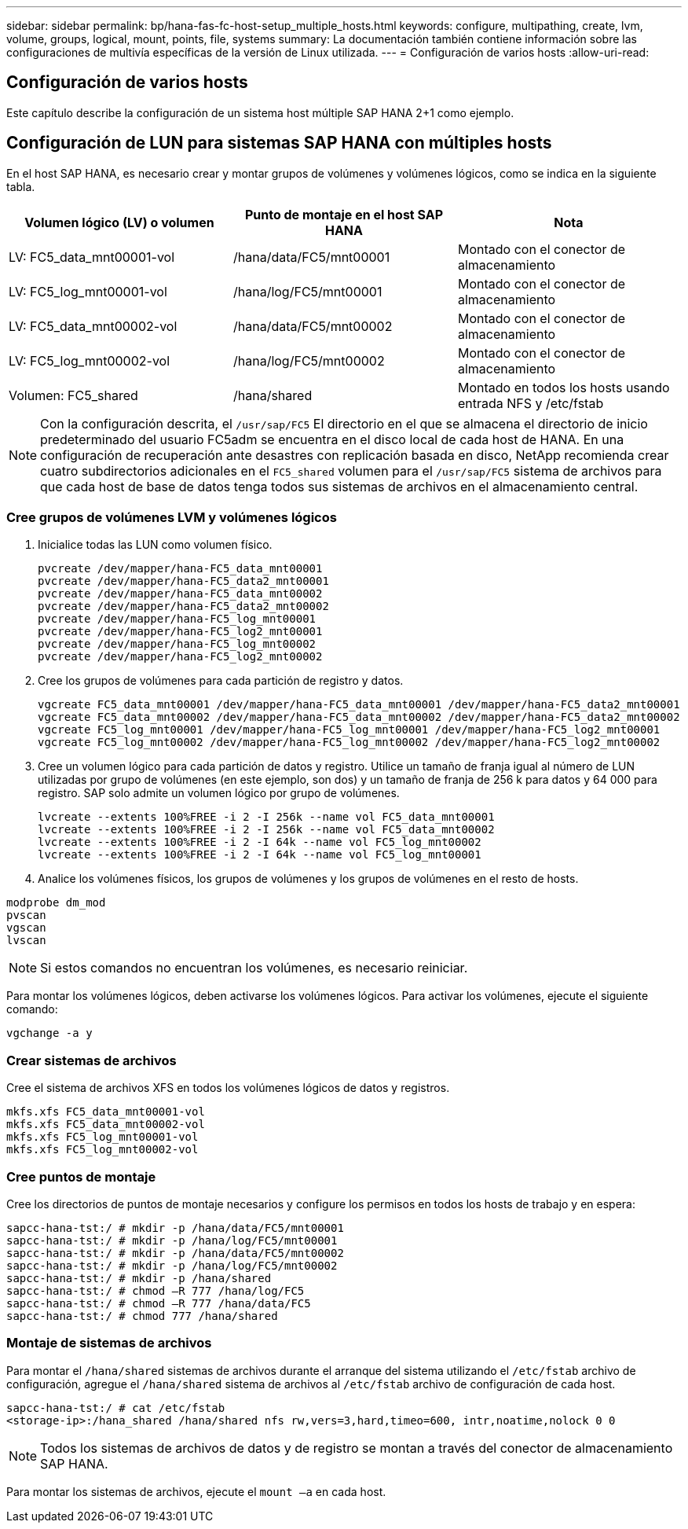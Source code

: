 ---
sidebar: sidebar 
permalink: bp/hana-fas-fc-host-setup_multiple_hosts.html 
keywords: configure, multipathing, create, lvm, volume, groups, logical, mount, points, file, systems 
summary: La documentación también contiene información sobre las configuraciones de multivía específicas de la versión de Linux utilizada. 
---
= Configuración de varios hosts
:allow-uri-read: 




== Configuración de varios hosts

[role="lead"]
Este capítulo describe la configuración de un sistema host múltiple SAP HANA 2+1 como ejemplo.



== Configuración de LUN para sistemas SAP HANA con múltiples hosts

En el host SAP HANA, es necesario crear y montar grupos de volúmenes y volúmenes lógicos, como se indica en la siguiente tabla.

|===
| Volumen lógico (LV) o volumen | Punto de montaje en el host SAP HANA | Nota 


| LV: FC5_data_mnt00001-vol | /hana/data/FC5/mnt00001 | Montado con el conector de almacenamiento 


| LV: FC5_log_mnt00001-vol | /hana/log/FC5/mnt00001 | Montado con el conector de almacenamiento 


| LV: FC5_data_mnt00002-vol | /hana/data/FC5/mnt00002 | Montado con el conector de almacenamiento 


| LV: FC5_log_mnt00002-vol | /hana/log/FC5/mnt00002 | Montado con el conector de almacenamiento 


| Volumen: FC5_shared | /hana/shared | Montado en todos los hosts usando entrada NFS y /etc/fstab 
|===

NOTE: Con la configuración descrita, el `/usr/sap/FC5` El directorio en el que se almacena el directorio de inicio predeterminado del usuario FC5adm se encuentra en el disco local de cada host de HANA.  En una configuración de recuperación ante desastres con replicación basada en disco, NetApp recomienda crear cuatro subdirectorios adicionales en el `FC5_shared` volumen para el `/usr/sap/FC5` sistema de archivos para que cada host de base de datos tenga todos sus sistemas de archivos en el almacenamiento central.



=== Cree grupos de volúmenes LVM y volúmenes lógicos

. Inicialice todas las LUN como volumen físico.
+
....
pvcreate /dev/mapper/hana-FC5_data_mnt00001
pvcreate /dev/mapper/hana-FC5_data2_mnt00001
pvcreate /dev/mapper/hana-FC5_data_mnt00002
pvcreate /dev/mapper/hana-FC5_data2_mnt00002
pvcreate /dev/mapper/hana-FC5_log_mnt00001
pvcreate /dev/mapper/hana-FC5_log2_mnt00001
pvcreate /dev/mapper/hana-FC5_log_mnt00002
pvcreate /dev/mapper/hana-FC5_log2_mnt00002
....
. Cree los grupos de volúmenes para cada partición de registro y datos.
+
....
vgcreate FC5_data_mnt00001 /dev/mapper/hana-FC5_data_mnt00001 /dev/mapper/hana-FC5_data2_mnt00001
vgcreate FC5_data_mnt00002 /dev/mapper/hana-FC5_data_mnt00002 /dev/mapper/hana-FC5_data2_mnt00002
vgcreate FC5_log_mnt00001 /dev/mapper/hana-FC5_log_mnt00001 /dev/mapper/hana-FC5_log2_mnt00001
vgcreate FC5_log_mnt00002 /dev/mapper/hana-FC5_log_mnt00002 /dev/mapper/hana-FC5_log2_mnt00002
....
. Cree un volumen lógico para cada partición de datos y registro. Utilice un tamaño de franja igual al número de LUN utilizadas por grupo de volúmenes (en este ejemplo, son dos) y un tamaño de franja de 256 k para datos y 64 000 para registro. SAP solo admite un volumen lógico por grupo de volúmenes.
+
....
lvcreate --extents 100%FREE -i 2 -I 256k --name vol FC5_data_mnt00001
lvcreate --extents 100%FREE -i 2 -I 256k --name vol FC5_data_mnt00002
lvcreate --extents 100%FREE -i 2 -I 64k --name vol FC5_log_mnt00002
lvcreate --extents 100%FREE -i 2 -I 64k --name vol FC5_log_mnt00001
....
. Analice los volúmenes físicos, los grupos de volúmenes y los grupos de volúmenes en el resto de hosts.


....
modprobe dm_mod
pvscan
vgscan
lvscan
....

NOTE: Si estos comandos no encuentran los volúmenes, es necesario reiniciar.

Para montar los volúmenes lógicos, deben activarse los volúmenes lógicos. Para activar los volúmenes, ejecute el siguiente comando:

....
vgchange -a y
....


=== Crear sistemas de archivos

Cree el sistema de archivos XFS en todos los volúmenes lógicos de datos y registros.

....
mkfs.xfs FC5_data_mnt00001-vol
mkfs.xfs FC5_data_mnt00002-vol
mkfs.xfs FC5_log_mnt00001-vol
mkfs.xfs FC5_log_mnt00002-vol
....


=== Cree puntos de montaje

Cree los directorios de puntos de montaje necesarios y configure los permisos en todos los hosts de trabajo y en espera:

....
sapcc-hana-tst:/ # mkdir -p /hana/data/FC5/mnt00001
sapcc-hana-tst:/ # mkdir -p /hana/log/FC5/mnt00001
sapcc-hana-tst:/ # mkdir -p /hana/data/FC5/mnt00002
sapcc-hana-tst:/ # mkdir -p /hana/log/FC5/mnt00002
sapcc-hana-tst:/ # mkdir -p /hana/shared
sapcc-hana-tst:/ # chmod –R 777 /hana/log/FC5
sapcc-hana-tst:/ # chmod –R 777 /hana/data/FC5
sapcc-hana-tst:/ # chmod 777 /hana/shared
....


=== Montaje de sistemas de archivos

Para montar el  `/hana/shared` sistemas de archivos durante el arranque del sistema utilizando el  `/etc/fstab` archivo de configuración, agregue el  `/hana/shared` sistema de archivos al  `/etc/fstab` archivo de configuración de cada host.

....
sapcc-hana-tst:/ # cat /etc/fstab
<storage-ip>:/hana_shared /hana/shared nfs rw,vers=3,hard,timeo=600, intr,noatime,nolock 0 0
....

NOTE: Todos los sistemas de archivos de datos y de registro se montan a través del conector de almacenamiento SAP HANA.

Para montar los sistemas de archivos, ejecute el `mount –a` en cada host.
